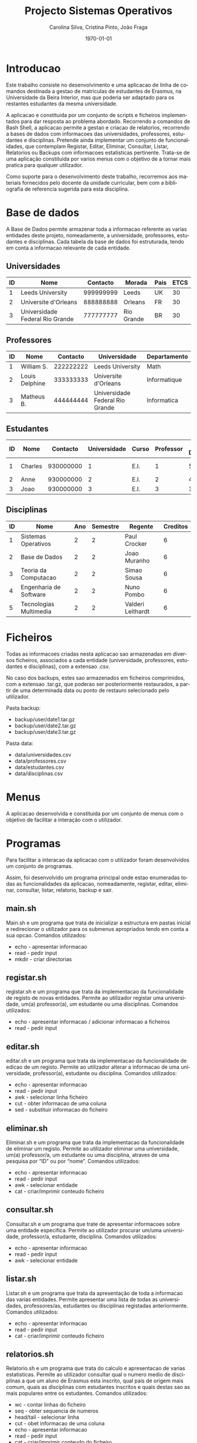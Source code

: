 #+OPTIONS: ':nil *:t -:t ::t <:t H:3 \n:nil ^:t arch:headline
#+OPTIONS: author:t broken-links:nil c:nil creator:nil
#+OPTIONS: d:(not "LOGBOOK") date:t e:t email:nil f:t inline:t num:t
#+OPTIONS: p:nil pri:nil prop:nil stat:t tags:t tasks:t tex:t
#+OPTIONS: timestamp:t title:t toc:t todo:t |:t
#+TITLE: Projecto Sistemas Operativos
#+DATE: \today
#+AUTHOR: Carolina Silva, Cristina Pinto, João Fraga
#+LANGUAGE: en
#+SELECT_TAGS: export
#+EXCLUDE_TAGS: noexport
#+CREATOR: Emacs 26.1 (Org mode 9.1.9)
#+LATEX_CLASS: article
#+LATEX_CLASS_OPTIONS:
#+LATEX_HEADER:
#+LATEX_HEADER_EXTRA:
#+DESCRIPTION:
#+KEYWORDS:
#+SUBTITLE:
#+LATEX_COMPILER: pdflatex

#+STARTUP: overview

\pagebreak{}
* Introducao

  Este trabalho consiste no desenvolvimento e uma aplicacao de linha de comandos destinada a gestao de matriculas de estudantes de Erasmus, na Universidade da Beira Interior, mas que poderia ser adaptado para os restantes estudantes da mesma universidade.

  A aplicacao e constituida por um conjunto de scripts e ficheiros implementados para dar resposta ao problema abordado.
  Recorrendo a comandos de Bash Shell, a aplicacao permite a gestao e criacao de relatorios, recorrendo a bases de dados com informacoes das universidades, professores, estudantes e disciplinas.
  Pretende ainda implementar um conjunto de funcionalidades, que contemplam Registar, Editar, Eliminar, Consultar, Listar, Relatorios ou Backups com informacoes estatisticas pertinente.
  Trata-se de uma aplicação constituida por varios menus com o objetivo de a tornar mais pratica para qualquer utilizador.

  Como suporte para o desenvolvimento deste trabalho, recorremos aos materiais fornecidos pelo docente da unidade curricular, bem com a bibliografia de referencia sugerida para esta disciplina.

\pagebreak{}
* Base de dados

  A Base de Dados permite armazenar toda a informacao referente as varias entidades deste projeto, nomeadamente, a universidade, professores, estudantes e disciplinas.
  Cada tabela da base de dados foi estruturada, tendo em conta a informacao relevante de cada entidade.

** Universidades

|----+---------------------------------+-----------+------------+------+------|
| ID | Nome                            |  Contacto | Morada     | Pais | ETCS |
|----+---------------------------------+-----------+------------+------+------|
|  1 | Leeds University                | 999999999 | Leeds      | UK   |   30 |
|  2 | Universite d'Orleans            | 888888888 | Orleans    | FR   |   30 |
|  3 | Universidade Federal Rio Grande | 777777777 | Rio Grande | BR   |   30 |
|----+---------------------------------+-----------+------------+------+------|

** Professores

|----+----------------+-----------+---------------------------------+--------------|
| ID | Nome           |  Contacto | Universidade                    | Departamento |
|----+----------------+-----------+---------------------------------+--------------|
|  1 | William S.     | 222222222 | Leeds University                | Math         |
|  2 | Louis Delphine | 333333333 | Universite d'Orleans            | Informatique |
|  3 | Matheus B.     | 444444444 | Universidade Federal Rio Grande | Informatica  |
|----+----------------+-----------+---------------------------------+--------------|

** Estudantes

#+ATTR_LATEX: :align llllllp{1.5cm}p{1.7cm}
|----+---------+-----------+--------------+-------+-----------+-----------------------------+----------------------------|
| ID | Nome    |  Contacto | Universidade | Curso | Professor | Numero \newline Disciplinas | Lista \newline Disciplinas |
|----+---------+-----------+--------------+-------+-----------+-----------------------------+----------------------------|
|  1 | Charles | 930000000 |            1 | E.I.  |         1 |                           5 | 1, 2, 3, 4, 5              |
|  2 | Anne    | 930000000 |            2 | E.I.  |         2 |                           4 | 1, 3, 4, 5                 |
|  3 | Joao    | 930000000 |            3 | E.I.  |         3 |                           3 | 1, 3, 4                    |
|----+---------+-----------+--------------+-------+-----------+-----------------------------+----------------------------|

** Disciplinas

|----+------------------------+-----+----------+-------------------+----------|
| ID | Nome                   | Ano | Semestre | Regente           | Creditos |
|----+------------------------+-----+----------+-------------------+----------|
|  1 | Sistemas Operativos    |   2 |        2 | Paul Crocker      |        6 |
|  2 | Base de Dados          |   2 |        2 | Joao Muranho      |        6 |
|  3 | Teoria da Computacao   |   2 |        2 | Simao Sousa       |        6 |
|  4 | Engenharia de Software |   2 |        2 | Nuno Pombo        |        6 |
|  5 | Tecnologias Multimedia |   2 |        2 | Valderi Leithardt |        6 |
|----+------------------------+-----+----------+-------------------+----------|


\pagebreak{}
* Ficheiros

  Todas as informacoes criadas nesta aplicacao sao armazenadas em diversos ficheiros, associados a cada entidade (universidade, professores, estudantes e disciplinas), com a extensao .csv.

  No caso dos backups, estes sao armazenados em ficheiros comprimidos, com a extensao .tar.gz, que poderao ser posteriormente restaurados, a partir de uma determinada data ou ponto de restauro selecionado pelo utilizador.

  Pasta backup:

  - backup/user/date1.tar.gz
  - backup/user/date2.tar.gz
  - backup/user/date3.tar.gz

  Pasta data:

  - data/universidades.csv
  - data/professores.csv
  - data/estudantes.csv
  - data/disciplinas.csv

\pagebreak{}
* Menus

  A aplicacao desenvolvida e constituida por um conjunto de menus com o objetivo de facilitar a interação com o utilizador.

\pagebreak{}
* Programas

 Para facilitar a interacao da aplicacao com o utilizador foram desenvolvidos um conjunto de programas.

 Assim, foi desenvolvido um programa principal onde estao enumeradas todas as funcionalidades da aplicacao, nomeadamente, registar, editar, eliminar, consultar, listar, relatorio, backup e sair.

** main.sh

   Main.sh e um programa que trata de inicializar a estructura em pastas inicial e redirecionar o utilizador para os submenus apropriados tendo em conta a sua opcao.
   Comandos utilizados:

   - echo - apresentar informacao
   - read - pedir input
   - mkdir - criar directorias

** registar.sh

   registar.sh e um programa que trata da implementacao da funcionalidade de registo de novas entidades.
   Permite ao utilizador registar uma universidade, um(a) professor(a), um estudante ou uma disciplinas.
   Comandos utilizados:

   - echo - apresentar informacao / adicionar informacao a ficheiros
   - read - pedir input

** editar.sh

   editar.sh e um programa que trata da implementacao da funcionalidade de edicao de um registo.
   Permite ao utilizador alterar a informacao de uma universidade, professor(a), estudante ou disciplina.
   Comandos utilizados:

   - echo - apresentar informacao
   - read - pedir input
   - awk - selecionar linha ficheiro
   - cut - obter informacao de uma coluna
   - sed - substituir informacao do ficheiro

** eliminar.sh

  Eliminar.sh e um programa que trata da implementacao da funcionalidade de eliminar um registo.
  Permite ao utilizador eliminar uma universidade, um(a) professor/a, um estudante ou uma disciplina, atraves de uma pesquisa por “ID” ou por “nome”.
  Comandos utilizados:

  - echo - apresentar informacao
  - read - pedir input
  - awk - selecionar entidade
  - cat - criar/imprimir conteudo ficheiro

** consultar.sh

   Consultar.sh e um programa que trate de apresentar informacoes sobre uma entidade especifica.
   Permite ao utilizador procurar um/uma universidade, professor/a, estudante, disciplina.
   Comandos utilizados:

   - echo - apresentar informacao
   - read - pedir input
   - awk - selecionar entidade

** listar.sh

   Listar.sh e um programa que trata da apresentação de toda a informacao das varias entidades.
   Permite apresentar uma lista de todas as universidades, professores/as, estudantes ou disciplinas registadas anteriormente.
   Comandos utilizados:

   - echo - apresentar informacao
   - read - pedir input
   - cat - criar/imprimir conteudo ficheiro

** relatorios.sh

   Relatorio.sh e um programa que trata do calculo e apresentacao de varias estatisticas.
   Permite ao utilizador consultar qual o numero medio de disciplinas a que um aluno de Erasmus esta inscrito, qual pais de origem mais comum, quais as disciplinas com estudantes inscritos e quais destas sao as mais populares entre os estudantes.
   Comandos utilizados:

   - wc - contar linhas do ficheiro
   - seq - obter sequencia de numeros
   - head/tail - selecionar linha
   - cut - obet informacao de uma coluna
   - echo - apresentar informacao
   - read - pedir input
   - cat - criar/imprimir conteudo do ficheiro
   - awk - selecionar linha do ficheiro
   - sort - ordenar ficheiro
   - uniq - eliminar linhas iguais adjacentes

** backup.sh

   Backup.sh e um programa que trata da implementacao de toda a funcionalidade de backup.
   Permite ao utilizador criar/eliminar backups que estao armazenados na pasta backup.
   E possivel tambem restaurar um backup atraves de uma lista de backups que é gerada com base nos backups presentes na pasta backup
   Comandos utilizados:

   - echo - apresentar informacao
   - read - pedir input
   - tar - comprimir backups
   - nl - numerar backups
   - rm - remover backups
   - find - encontrar backups
   - sed - selecionar linha

\pagebreak{}
* Conclusao

O desenvolvimento deste projeto permitiu o aprofundamento de competencias de Sistemas Operativos, nomeadamente na utilizacao da linguagem e comandos de Bash Shell.

Permitiu ainda aos elementos da equipa ter um maior conhecimento de como elaborar uma aplicacao que permita o tratamento e arquivo de informacao de forma segura.

Assim, o desenvolvimento do projeto proposto na unidade curricular de Sistemas Operativos foi bastante enriquecedor, pois permitiu mobilizar os conteúdos apreendidos no decorrer das aulas teoricas e praticas.
